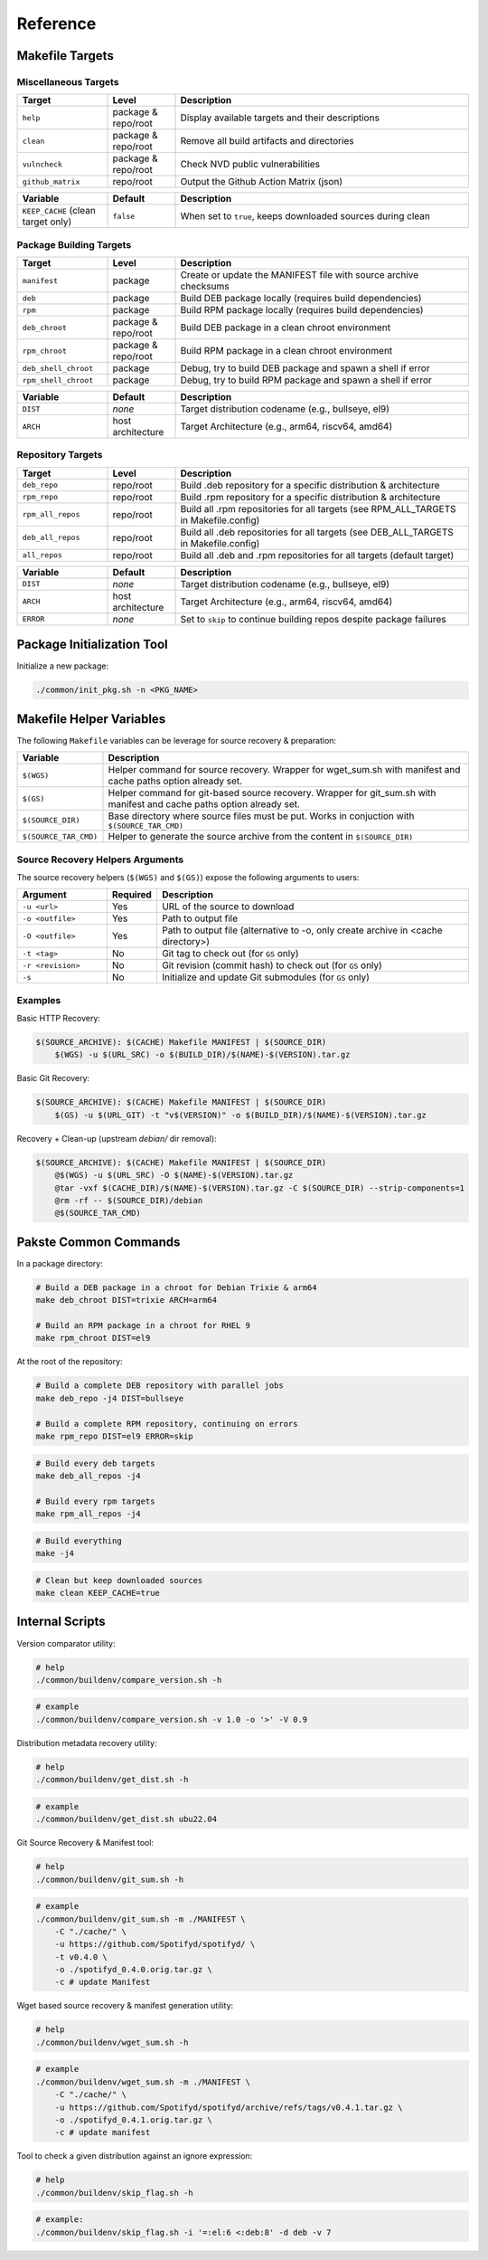 Reference
=========

Makefile Targets
----------------

Miscellaneous Targets
~~~~~~~~~~~~~~~~~~~~~

.. list-table::
   :header-rows: 1
   :widths: 20 15 65

   * - Target
     - Level
     - Description
   * - ``help``
     - package & repo/root
     - Display available targets and their descriptions
   * - ``clean``
     - package & repo/root
     - Remove all build artifacts and directories
   * - ``vulncheck``
     - package & repo/root
     - Check NVD public vulnerabilities
   * - ``github_matrix``
     - repo/root
     - Output the Github Action Matrix (json)

.. list-table::
   :header-rows: 1
   :widths: 20 15 65

   * - Variable
     - Default
     - Description
   * - ``KEEP_CACHE`` (clean target only)
     - ``false``
     - When set to ``true``, keeps downloaded sources during clean

Package Building Targets
~~~~~~~~~~~~~~~~~~~~~~~~

.. list-table::
   :header-rows: 1
   :widths: 20 15 65

   * - Target
     - Level
     - Description
   * - ``manifest``
     - package
     - Create or update the MANIFEST file with source archive checksums
   * - ``deb``
     - package
     - Build DEB package locally (requires build dependencies)
   * - ``rpm``
     - package
     - Build RPM package locally (requires build dependencies)
   * - ``deb_chroot``
     - package & repo/root
     - Build DEB package in a clean chroot environment
   * - ``rpm_chroot``
     - package & repo/root
     - Build RPM package in a clean chroot environment
   * - ``deb_shell_chroot``
     - package
     - Debug, try to build DEB package and spawn a shell if error
   * - ``rpm_shell_chroot``
     - package
     - Debug, try to build RPM package and spawn a shell if error


.. list-table::
   :header-rows: 1
   :widths: 20 15 65

   * - Variable
     - Default
     - Description
   * - ``DIST``
     - *none*
     - Target distribution codename (e.g., bullseye, el9)
   * - ``ARCH``
     - host architecture
     - Target Architecture (e.g., arm64, riscv64, amd64)

Repository Targets
~~~~~~~~~~~~~~~~~~

.. list-table::
   :header-rows: 1
   :widths: 20 15 65

   * - Target
     - Level
     - Description
   * - ``deb_repo``
     - repo/root
     - Build .deb repository for a specific distribution & architecture
   * - ``rpm_repo``
     - repo/root
     - Build .rpm repository for a specific distribution & architecture
   * - ``rpm_all_repos``
     - repo/root
     - Build all .rpm repositories for all targets (see RPM_ALL_TARGETS in Makefile.config)
   * - ``deb_all_repos``
     - repo/root
     - Build all .deb repositories for all targets (see DEB_ALL_TARGETS in Makefile.config)
   * - ``all_repos``
     - repo/root
     - Build all .deb and .rpm repositories for all targets (default target)


.. list-table::
   :header-rows: 1
   :widths: 20 15 65

   * - Variable
     - Default
     - Description
   * - ``DIST``
     - *none*
     - Target distribution codename (e.g., bullseye, el9)
   * - ``ARCH``
     - host architecture
     - Target Architecture (e.g., arm64, riscv64, amd64)
   * - ``ERROR``
     - *none*
     - Set to ``skip`` to continue building repos despite package failures

Package Initialization Tool
---------------------------

Initialize a new package:

.. sourcecode:: bash

    ./common/init_pkg.sh -n <PKG_NAME>


Makefile Helper Variables
-------------------------

The following ``Makefile`` variables can be leverage for source recovery & preparation:

.. list-table::
   :header-rows: 1
   :widths: 20 85

   * - Variable
     - Description
   * - ``$(WGS)``
     - Helper command for source recovery. Wrapper for wget_sum.sh with manifest and cache paths option already set.
   * - ``$(GS)``
     - Helper command for git-based source recovery. Wrapper for git_sum.sh with manifest and cache paths option already set.
   * - ``$(SOURCE_DIR)``
     - Base directory where source files must be put. Works in conjuction with ``$(SOURCE_TAR_CMD)``
   * - ``$(SOURCE_TAR_CMD)``
     - Helper to generate the source archive from the content in ``$(SOURCE_DIR)``

Source Recovery Helpers Arguments
~~~~~~~~~~~~~~~~~~~~~~~~~~~~~~~~~

The source recovery helpers (``$(WGS)`` and ``$(GS)``) expose the following arguments to users:

.. list-table::
   :header-rows: 1
   :widths: 20 10 70

   * - Argument
     - Required
     - Description
   * - ``-u <url>``
     - Yes
     - URL of the source to download
   * - ``-o <outfile>``
     - Yes
     - Path to output file
   * - ``-O <outfile>``
     - Yes
     - Path to output file (alternative to -o, only create archive in <cache directory>)
   * - ``-t <tag>``
     - No
     - Git tag to check out (for ``GS`` only)
   * - ``-r <revision>``
     - No
     - Git revision (commit hash) to check out (for ``GS`` only)
   * - ``-s``
     - No
     - Initialize and update Git submodules (for ``GS`` only)

Examples
~~~~~~~~

Basic HTTP Recovery:

.. sourcecode:: make

   $(SOURCE_ARCHIVE): $(CACHE) Makefile MANIFEST | $(SOURCE_DIR)
       $(WGS) -u $(URL_SRC) -o $(BUILD_DIR)/$(NAME)-$(VERSION).tar.gz

Basic Git Recovery:

.. sourcecode:: make

   $(SOURCE_ARCHIVE): $(CACHE) Makefile MANIFEST | $(SOURCE_DIR)
       $(GS) -u $(URL_GIT) -t "v$(VERSION)" -o $(BUILD_DIR)/$(NAME)-$(VERSION).tar.gz

Recovery + Clean-up (upstream `debian/` dir removal):

.. sourcecode:: make

   $(SOURCE_ARCHIVE): $(CACHE) Makefile MANIFEST | $(SOURCE_DIR)
       @$(WGS) -u $(URL_SRC) -O $(NAME)-$(VERSION).tar.gz
       @tar -vxf $(CACHE_DIR)/$(NAME)-$(VERSION).tar.gz -C $(SOURCE_DIR) --strip-components=1
       @rm -rf -- $(SOURCE_DIR)/debian
       @$(SOURCE_TAR_CMD)

Pakste Common Commands
----------------------

In a package directory:

.. sourcecode:: bash

    # Build a DEB package in a chroot for Debian Trixie & arm64
    make deb_chroot DIST=trixie ARCH=arm64

    # Build an RPM package in a chroot for RHEL 9
    make rpm_chroot DIST=el9

At the root of the repository:

.. sourcecode:: bash

    # Build a complete DEB repository with parallel jobs
    make deb_repo -j4 DIST=bullseye

    # Build a complete RPM repository, continuing on errors
    make rpm_repo DIST=el9 ERROR=skip

.. sourcecode:: bash

    # Build every deb targets
    make deb_all_repos -j4

    # Build every rpm targets
    make rpm_all_repos -j4

.. sourcecode:: bash

    # Build everything
    make -j4

.. sourcecode:: bash

    # Clean but keep downloaded sources
    make clean KEEP_CACHE=true

Internal Scripts
----------------

Version comparator utility:

.. sourcecode:: bash

   # help
   ./common/buildenv/compare_version.sh -h

.. sourcecode:: bash

   # example
   ./common/buildenv/compare_version.sh -v 1.0 -o '>' -V 0.9
    
Distribution metadata recovery utility:

.. sourcecode:: bash

   # help
   ./common/buildenv/get_dist.sh -h

.. sourcecode:: bash

   # example
   ./common/buildenv/get_dist.sh ubu22.04

Git Source Recovery & Manifest tool:

.. sourcecode:: bash

   # help
   ./common/buildenv/git_sum.sh -h

.. sourcecode:: bash

   # example
   ./common/buildenv/git_sum.sh -m ./MANIFEST \
       -C "./cache/" \
       -u https://github.com/Spotifyd/spotifyd/ \
       -t v0.4.0 \
       -o ./spotifyd_0.4.0.orig.tar.gz \
       -c # update Manifest

Wget based source recovery & manifest generation utility:

.. sourcecode:: bash

   # help
   ./common/buildenv/wget_sum.sh -h

.. sourcecode:: bash

   # example
   ./common/buildenv/wget_sum.sh -m ./MANIFEST \
       -C "./cache/" \
       -u https://github.com/Spotifyd/spotifyd/archive/refs/tags/v0.4.1.tar.gz \
       -o ./spotifyd_0.4.1.orig.tar.gz \
       -c # update manifest

Tool to check a given distribution against an ignore expression:

.. sourcecode:: bash

   # help
   ./common/buildenv/skip_flag.sh -h

.. sourcecode:: bash

   # example:
   ./common/buildenv/skip_flag.sh -i '=:el:6 <:deb:8' -d deb -v 7
